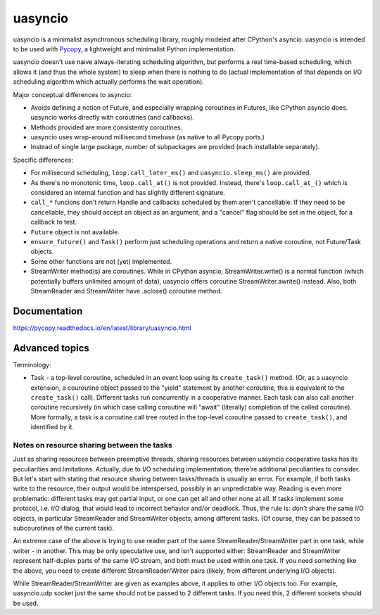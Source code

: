 uasyncio
========

uasyncio is a minimalist asynchronous scheduling library, roughly
modeled after CPython's asyncio. uasyncio is intended to be used with
`Pycopy <https://github.com/pfalcon/pycopy>`_, a lightweight and
minimalist Python implementation.

uasyncio doesn't use naive always-iterating scheduling algorithm,
but performs a real time-based scheduling, which allows it (and
thus the whole system) to sleep when there is nothing to do (actual
implementation of that depends on I/O scheduling algorithm which
actually performs the wait operation).

Major conceptual differences to asyncio:

* Avoids defining a notion of Future, and especially wrapping coroutines
  in Futures, like CPython asyncio does. uasyncio works directly with
  coroutines (and callbacks).
* Methods provided are more consistently coroutines.
* uasyncio uses wrap-around millisecond timebase (as native to all
  Pycopy ports.)
* Instead of single large package, number of subpackages are provided
  (each installable separately).

Specific differences:

* For millisecond scheduling, ``loop.call_later_ms()`` and
  ``uasyncio.sleep_ms()`` are provided.
* As there's no monotonic time, ``loop.call_at()`` is not provided.
  Instead, there's ``loop.call_at_()`` which is considered an internal
  function and has slightly different signature.
* ``call_*`` funcions don't return Handle and callbacks scheduled by
  them aren't cancellable. If they need to be cancellable, they should
  accept an object as an argument, and a "cancel" flag should be set
  in the object, for a callback to test.
* ``Future`` object is not available.
* ``ensure_future()`` and ``Task()`` perform just scheduling operations
  and return a native coroutine, not Future/Task objects.
* Some other functions are not (yet) implemented.
* StreamWriter method(s) are coroutines. While in CPython asyncio,
  StreamWriter.write() is a normal function (which potentially buffers
  unlimited amount of data), uasyncio offers coroutine StreamWriter.awrite()
  instead. Also, both StreamReader and StreamWriter have .aclose()
  coroutine method.

Documentation
-------------

https://pycopy.readthedocs.io/en/latest/library/uasyncio.html

Advanced topics
---------------

Terminology:

* Task - a top-level coroutine, scheduled in an event loop using its
  ``create_task()`` method. (Or, as a uasyncio extension, a couroutine
  object passed to the "yield" statement by another coroutine, this
  is equivalent to the ``create_task()`` call). Different tasks run
  concurrently in a cooperative manner. Each task can also call
  another coroutine recursively (in which case calling coroutine
  will "await" (literally) completion of the called coroutine). More
  formally, a task is a coroutine call tree routed in the top-level
  coroutine passed to ``create_task()``, and identified by it.

Notes on resource sharing between the tasks
~~~~~~~~~~~~~~~~~~~~~~~~~~~~~~~~~~~~~~~~~~~

Just as sharing resources between preemptive threads, sharing resources
between uasyncio cooperative tasks has its peculiarities and limitations.
Actually, due to I/O scheduling implementation, there're additional
peculiarities to consider. But let's start with stating that resource
sharing between tasks/threads is usually an error. For example, if both
tasks write to the resource, their output would be interspersed, possibly
in an unpredictable way. Reading is even more problematic: different tasks
may get partial input, or one can get all and other none at all. If tasks
implement some protocol, i.e. I/O dialog, that would lead to incorrect
behavior and/or deadlock. Thus, the rule is: don't share the same I/O
objects, in particular StreamReader and StreamWriter objects, among
different tasks. (Of course, they can be passed to subcourotines of the
current task).

An extreme case of the above is trying to use reader part of the same
StreamReader/StreamWriter part in one task, while writer - in another.
This may be only speculative use, and isn't supported either:
StreamReader and StreamWriter represent half-duplex parts of the same
I/O stream, and both must be used within one task. If you need something
like the above, you need to create different StreamReader/Writer pairs
(likely, from different underlying I/O objects).

While StreamReader/StreamWriter are given as examples above, it applies
to other I/O objects too. For example, uasyncio.udp socket just the
same should not be passed to 2 different tasks. If you need this, 2
different sockets should be used.
